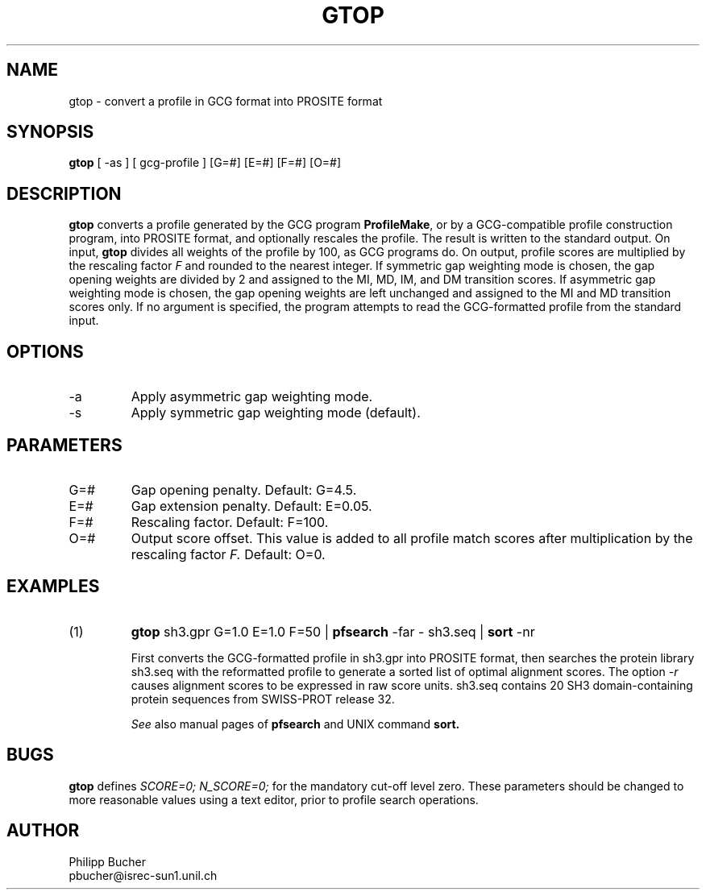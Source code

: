 .TH GTOP 1 "January 1996" "pftools 2.0"
.SH NAME
gtop \- convert a profile in GCG format into PROSITE format  

.SH SYNOPSIS
.B gtop
[ -as ] [ gcg-profile ]   [G=#] [E=#] [F=#] [O=#] 
.SH DESCRIPTION
.B gtop
converts a profile generated by the GCG program 
.B ProfileMake\c
\&,
or by a GCG-compatible profile construction program,
into PROSITE format, and optionally
rescales the profile. 
The result is written to the standard output. 
On input, 
.B gtop
divides all weights of the profile by 100, as GCG programs do.
On output, profile scores are multiplied by the rescaling factor
.I F
and rounded to the nearest integer. 
If symmetric gap weighting mode is chosen, the gap opening weights 
are divided 
by 2 and assigned to the MI, MD, IM, and DM transition scores.
If asymmetric gap weighting mode is chosen, the gap opening weights
are left unchanged and assigned to the MI and MD transition scores only.
If no argument is specified, the program attempts to read the GCG-formatted
profile from the standard input.
.SH OPTIONS
.TP
\-a
Apply asymmetric gap weighting mode.
.TP
\-s
Apply symmetric gap weighting mode (default).
.SH PARAMETERS
.TP
G=#
Gap opening penalty. Default: G=4.5.
.TP
E=#
Gap extension penalty. Default: E=0.05. 
.TP
F=#
Rescaling factor. Default: F=100.
.TP
O=#
Output score offset. This value is added to all profile match scores
after multiplication by the rescaling factor
.I F.
Default: O=0.
.SH EXAMPLES
.TP
(1)
.B gtop
sh3.gpr G=1.0 E=1.0 F=50 | 
.B pfsearch
-far - sh3.seq | 
.B sort
-nr
 
First converts the GCG-formatted profile in sh3.gpr into PROSITE format,
then searches the protein library sh3.seq with the reformatted profile 
to generate a sorted list of optimal alignment scores.
The option
.I -r
causes alignment scores to be expressed in raw score units. 
sh3.seq contains 20 SH3 domain-containing protein sequences from SWISS-PROT
release 32.

.I See
also manual pages of
.B pfsearch
and UNIX command
.B sort.
.SH BUGS
.B gtop
defines 
.I "SCORE=0; N_SCORE=0;" 
for the mandatory cut-off level zero. These parameters should be changed 
to more reasonable values using a text editor, prior to profile search
operations.
.SH AUTHOR
.nf
Philipp Bucher
pbucher@isrec-sun1.unil.ch
